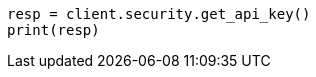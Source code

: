 // This file is autogenerated, DO NOT EDIT
// rest-api/security/get-api-keys.asciidoc:240

[source, python]
----
resp = client.security.get_api_key()
print(resp)
----
